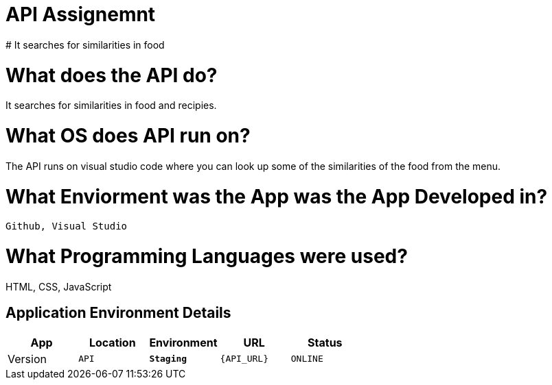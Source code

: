 # API Assignemnt 
# It searches for similarities in food





:API_Website: API
:API_ENV: Staging
:API_STATUS: ONLINE
:API_VERSION: 0.1

# What does the API do?
It searches for similarities in food and recipies.

# What OS does API run on?
The API runs on visual studio code where you can look up some of the similarities of the food from the menu.


# What Enviorment was the App was the App Developed in?
 Github, Visual Studio



# What Programming Languages were used?
HTML, CSS, JavaScript


## Application Environment Details

[grid="rows",format="csv"]
[options="header", cols="^,<,<s,<,>m"]
|==========================
App,Location,Environment,URL,Status,Version
`{API_Website}`,`{API_ENV}`,`{API_URL}`,`{API_STATUS}`,`{API_VERSION}`
|==========================
